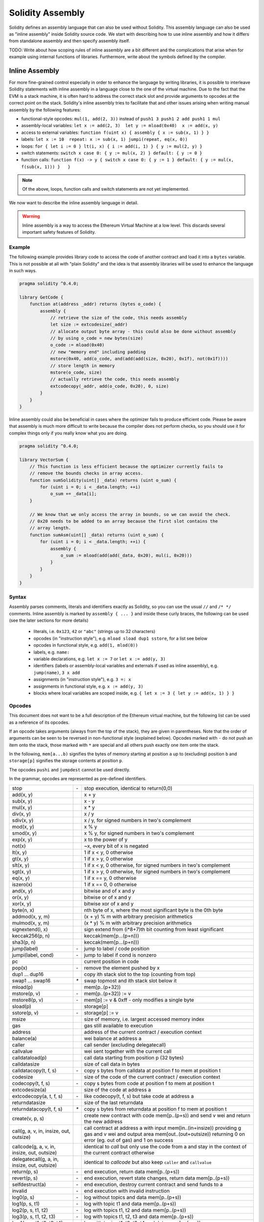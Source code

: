 #################
Solidity Assembly
#################

.. index:: ! assembly, ! asm, ! evmasm

Solidity defines an assembly language that can also be used without Solidity.
This assembly language can also be used as "inline assembly" inside Solidity
source code. We start with describing how to use inline assembly and how it
differs from standalone assembly and then specify assembly itself.

TODO: Write about how scoping rules of inline assembly are a bit different
and the complications that arise when for example using internal functions
of libraries. Furthermore, write about the symbols defined by the compiler.

Inline Assembly
===============

For more fine-grained control especially in order to enhance the language by writing libraries,
it is possible to interleave Solidity statements with inline assembly in a language close
to the one of the virtual machine. Due to the fact that the EVM is a stack machine, it is
often hard to address the correct stack slot and provide arguments to opcodes at the correct
point on the stack. Solidity's inline assembly tries to facilitate that and other issues
arising when writing manual assembly by the following features:

* functional-style opcodes: ``mul(1, add(2, 3))`` instead of ``push1 3 push1 2 add push1 1 mul``
* assembly-local variables: ``let x := add(2, 3)  let y := mload(0x40)  x := add(x, y)``
* access to external variables: ``function f(uint x) { assembly { x := sub(x, 1) } }``
* labels: ``let x := 10  repeat: x := sub(x, 1) jumpi(repeat, eq(x, 0))``
* loops: ``for { let i := 0 } lt(i, x) { i := add(i, 1) } { y := mul(2, y) }``
* switch statements: ``switch x case 0: { y := mul(x, 2) } default: { y := 0 }``
* function calls: ``function f(x) -> y { switch x case 0: { y := 1 } default: { y := mul(x, f(sub(x, 1))) }   }``

.. note::
    Of the above, loops, function calls and switch statements are not yet implemented.

We now want to describe the inline assembly language in detail.

.. warning::
    Inline assembly is a way to access the Ethereum Virtual Machine
    at a low level. This discards several important safety
    features of Solidity.

Example
-------

The following example provides library code to access the code of another contract and
load it into a ``bytes`` variable. This is not possible at all with "plain Solidity" and the
idea is that assembly libraries will be used to enhance the language in such ways.

.. code::

    pragma solidity ^0.4.0;

    library GetCode {
        function at(address _addr) returns (bytes o_code) {
            assembly {
                // retrieve the size of the code, this needs assembly
                let size := extcodesize(_addr)
                // allocate output byte array - this could also be done without assembly
                // by using o_code = new bytes(size)
                o_code := mload(0x40)
                // new "memory end" including padding
                mstore(0x40, add(o_code, and(add(add(size, 0x20), 0x1f), not(0x1f))))
                // store length in memory
                mstore(o_code, size)
                // actually retrieve the code, this needs assembly
                extcodecopy(_addr, add(o_code, 0x20), 0, size)
            }
        }
    }

Inline assembly could also be beneficial in cases where the optimizer fails to produce
efficient code. Please be aware that assembly is much more difficult to write because
the compiler does not perform checks, so you should use it for complex things only if
you really know what you are doing.

.. code::

    pragma solidity ^0.4.0;

    library VectorSum {
        // This function is less efficient because the optimizer currently fails to
        // remove the bounds checks in array access.
        function sumSolidity(uint[] _data) returns (uint o_sum) {
            for (uint i = 0; i < _data.length; ++i)
                o_sum += _data[i];
        }

        // We know that we only access the array in bounds, so we can avoid the check.
        // 0x20 needs to be added to an array because the first slot contains the
        // array length.
        function sumAsm(uint[] _data) returns (uint o_sum) {
            for (uint i = 0; i < _data.length; ++i) {
                assembly {
                    o_sum := mload(add(add(_data, 0x20), mul(i, 0x20)))
                }
            }
        }
    }


Syntax
------

Assembly parses comments, literals and identifiers exactly as Solidity, so you can use the
usual ``//`` and ``/* */`` comments. Inline assembly is marked by ``assembly { ... }`` and inside
these curly braces, the following can be used (see the later sections for more details)

 - literals, i.e. ``0x123``, ``42`` or ``"abc"`` (strings up to 32 characters)
 - opcodes (in "instruction style"), e.g. ``mload sload dup1 sstore``, for a list see below
 - opcodes in functional style, e.g. ``add(1, mlod(0))``
 - labels, e.g. ``name:``
 - variable declarations, e.g. ``let x := 7`` or ``let x := add(y, 3)``
 - identifiers (labels or assembly-local variables and externals if used as inline assembly), e.g. ``jump(name)``, ``3 x add``
 - assignments (in "instruction style"), e.g. ``3 =: x``
 - assignments in functional style, e.g. ``x := add(y, 3)``
 - blocks where local variables are scoped inside, e.g. ``{ let x := 3 { let y := add(x, 1) } }``

Opcodes
-------

This document does not want to be a full description of the Ethereum virtual machine, but the
following list can be used as a reference of its opcodes.

If an opcode takes arguments (always from the top of the stack), they are given in parentheses.
Note that the order of arguments can be seen to be reversed in non-functional style (explained below).
Opcodes marked with ``-`` do not push an item onto the stack, those marked with ``*`` are
special and all others push exactly one item onte the stack.

In the following, ``mem[a...b)`` signifies the bytes of memory starting at position ``a`` up to
(excluding) position ``b`` and ``storage[p]`` signifies the storage contents at position ``p``.

The opcodes ``pushi`` and ``jumpdest`` cannot be used directly.

In the grammar, opcodes are represented as pre-defined identifiers.

+-------------------------+------+-----------------------------------------------------------------+
| stop                    + `-`  | stop execution, identical to return(0,0)                        |
+-------------------------+------+-----------------------------------------------------------------+
| add(x, y)               |      | x + y                                                           |
+-------------------------+------+-----------------------------------------------------------------+
| sub(x, y)               |      | x - y                                                           |
+-------------------------+------+-----------------------------------------------------------------+
| mul(x, y)               |      | x * y                                                           |
+-------------------------+------+-----------------------------------------------------------------+
| div(x, y)               |      | x / y                                                           |
+-------------------------+------+-----------------------------------------------------------------+
| sdiv(x, y)              |      | x / y, for signed numbers in two's complement                   |
+-------------------------+------+-----------------------------------------------------------------+
| mod(x, y)               |      | x % y                                                           |
+-------------------------+------+-----------------------------------------------------------------+
| smod(x, y)              |      | x % y, for signed numbers in two's complement                   |
+-------------------------+------+-----------------------------------------------------------------+
| exp(x, y)               |      | x to the power of y                                             |
+-------------------------+------+-----------------------------------------------------------------+
| not(x)                  |      | ~x, every bit of x is negated                                   |
+-------------------------+------+-----------------------------------------------------------------+
| lt(x, y)                |      | 1 if x < y, 0 otherwise                                         |
+-------------------------+------+-----------------------------------------------------------------+
| gt(x, y)                |      | 1 if x > y, 0 otherwise                                         |
+-------------------------+------+-----------------------------------------------------------------+
| slt(x, y)               |      | 1 if x < y, 0 otherwise, for signed numbers in two's complement |
+-------------------------+------+-----------------------------------------------------------------+
| sgt(x, y)               |      | 1 if x > y, 0 otherwise, for signed numbers in two's complement |
+-------------------------+------+-----------------------------------------------------------------+
| eq(x, y)                |      | 1 if x == y, 0 otherwise                                        |
+-------------------------+------+-----------------------------------------------------------------+
| iszero(x)               |      | 1 if x == 0, 0 otherwise                                        |
+-------------------------+------+-----------------------------------------------------------------+
| and(x, y)               |      | bitwise and of x and y                                          |
+-------------------------+------+-----------------------------------------------------------------+
| or(x, y)                |      | bitwise or of x and y                                           |
+-------------------------+------+-----------------------------------------------------------------+
| xor(x, y)               |      | bitwise xor of x and y                                          |
+-------------------------+------+-----------------------------------------------------------------+
| byte(n, x)              |      | nth byte of x, where the most significant byte is the 0th byte  |
+-------------------------+------+-----------------------------------------------------------------+
| addmod(x, y, m)         |      | (x + y) % m with arbitrary precision arithmetics                |
+-------------------------+------+-----------------------------------------------------------------+
| mulmod(x, y, m)         |      | (x * y) % m with arbitrary precision arithmetics                |
+-------------------------+------+-----------------------------------------------------------------+
| signextend(i, x)        |      | sign extend from (i*8+7)th bit counting from least significant  |
+-------------------------+------+-----------------------------------------------------------------+
| keccak256(p, n)         |      | keccak(mem[p...(p+n)))                                          |
+-------------------------+------+-----------------------------------------------------------------+
| sha3(p, n)              |      | keccak(mem[p...(p+n)))                                          |
+-------------------------+------+-----------------------------------------------------------------+
| jump(label)             | `-`  | jump to label / code position                                   |
+-------------------------+------+-----------------------------------------------------------------+
| jumpi(label, cond)      | `-`  | jump to label if cond is nonzero                                |
+-------------------------+------+-----------------------------------------------------------------+
| pc                      |      | current position in code                                        |
+-------------------------+------+-----------------------------------------------------------------+
| pop(x)                  | `-`  | remove the element pushed by x                                  |
+-------------------------+------+-----------------------------------------------------------------+
| dup1 ... dup16          |      | copy ith stack slot to the top (counting from top)              |
+-------------------------+------+-----------------------------------------------------------------+
| swap1 ... swap16        | `*`  | swap topmost and ith stack slot below it                        |
+-------------------------+------+-----------------------------------------------------------------+
| mload(p)                |      | mem[p..(p+32))                                                  |
+-------------------------+------+-----------------------------------------------------------------+
| mstore(p, v)            | `-`  | mem[p..(p+32)) := v                                             |
+-------------------------+------+-----------------------------------------------------------------+
| mstore8(p, v)           | `-`  | mem[p] := v & 0xff    - only modifies a single byte             |
+-------------------------+------+-----------------------------------------------------------------+
| sload(p)                |      | storage[p]                                                      |
+-------------------------+------+-----------------------------------------------------------------+
| sstore(p, v)            | `-`  | storage[p] := v                                                 |
+-------------------------+------+-----------------------------------------------------------------+
| msize                   |      | size of memory, i.e. largest accessed memory index              |
+-------------------------+------+-----------------------------------------------------------------+
| gas                     |      | gas still available to execution                                |
+-------------------------+------+-----------------------------------------------------------------+
| address                 |      | address of the current contract / execution context             |
+-------------------------+------+-----------------------------------------------------------------+
| balance(a)              |      | wei balance at address a                                        |
+-------------------------+------+-----------------------------------------------------------------+
| caller                  |      | call sender (excluding delegatecall)                            |
+-------------------------+------+-----------------------------------------------------------------+
| callvalue               |      | wei sent together with the current call                         |
+-------------------------+------+-----------------------------------------------------------------+
| calldataload(p)         |      | call data starting from position p (32 bytes)                   |
+-------------------------+------+-----------------------------------------------------------------+
| calldatasize            |      | size of call data in bytes                                      |
+-------------------------+------+-----------------------------------------------------------------+
| calldatacopy(t, f, s)   | `-`  | copy s bytes from calldata at position f to mem at position t   |
+-------------------------+------+-----------------------------------------------------------------+
| codesize                |      | size of the code of the current contract / execution context    |
+-------------------------+------+-----------------------------------------------------------------+
| codecopy(t, f, s)       | `-`  | copy s bytes from code at position f to mem at position t       |
+-------------------------+------+-----------------------------------------------------------------+
| extcodesize(a)          |      | size of the code at address a                                   |
+-------------------------+------+-----------------------------------------------------------------+
| extcodecopy(a, t, f, s) | `-`  | like codecopy(t, f, s) but take code at address a               |
+-------------------------+------+-----------------------------------------------------------------+
| returndatasize          |      | size of the last returndata                                     |
+-------------------------+------+-----------------------------------------------------------------+
| returndatacopy(t, f, s) | `*`  | copy s bytes from returndata at position f to mem at position t |
+-------------------------+------+-----------------------------------------------------------------+
| create(v, p, s)         |      | create new contract with code mem[p..(p+s)) and send v wei      |
|                         |      | and return the new address                                      |
+-------------------------+------+-----------------------------------------------------------------+
| call(g, a, v, in,       |      | call contract at address a with input mem[in..(in+insize))      |
| insize, out, outsize)   |      | providing g gas and v wei and output area                       |
|                         |      | mem[out..(out+outsize)) returning 0 on error (eg. out of gas)   |
|                         |      | and 1 on success                                                |
+-------------------------+------+-----------------------------------------------------------------+
| callcode(g, a, v, in,   |      | identical to `call` but only use the code from a and stay       |
| insize, out, outsize)   |      | in the context of the current contract otherwise                |
+-------------------------+------+-----------------------------------------------------------------+
| delegatecall(g, a, in,  |      | identical to `callcode` but also keep ``caller``                |
| insize, out, outsize)   |      | and ``callvalue``                                               |
+-------------------------+------+-----------------------------------------------------------------+
| return(p, s)            | `-`  | end execution, return data mem[p..(p+s))                        |
+-------------------------+------+-----------------------------------------------------------------+
| revert(p, s)            | `-`  | end execution, revert state changes, return data mem[p..(p+s))  |
+-------------------------+------+-----------------------------------------------------------------+
| selfdestruct(a)         | `-`  | end execution, destroy current contract and send funds to a     |
+-------------------------+------+-----------------------------------------------------------------+
| invalid                 | `-`  | end execution with invalid instruction                          |
+-------------------------+------+-----------------------------------------------------------------+
| log0(p, s)              | `-`  | log without topics and data mem[p..(p+s))                       |
+-------------------------+------+-----------------------------------------------------------------+
| log1(p, s, t1)          | `-`  | log with topic t1 and data mem[p..(p+s))                        |
+-------------------------+------+-----------------------------------------------------------------+
| log2(p, s, t1, t2)      | `-`  | log with topics t1, t2 and data mem[p..(p+s))                   |
+-------------------------+------+-----------------------------------------------------------------+
| log3(p, s, t1, t2, t3)  | `-`  | log with topics t1, t2, t3 and data mem[p..(p+s))               |
+-------------------------+------+-----------------------------------------------------------------+
| log4(p, s, t1, t2, t3,  | `-`  | log with topics t1, t2, t3, t4 and data mem[p..(p+s))           |
| t4)                     |      |                                                                 |
+-------------------------+------+-----------------------------------------------------------------+
| origin                  |      | transaction sender                                              |
+-------------------------+------+-----------------------------------------------------------------+
| gasprice                |      | gas price of the transaction                                    |
+-------------------------+------+-----------------------------------------------------------------+
| blockhash(b)            |      | hash of block nr b - only for last 256 blocks excluding current |
+-------------------------+------+-----------------------------------------------------------------+
| coinbase                |      | current mining beneficiary                                      |
+-------------------------+------+-----------------------------------------------------------------+
| timestamp               |      | timestamp of the current block in seconds since the epoch       |
+-------------------------+------+-----------------------------------------------------------------+
| number                  |      | current block number                                            |
+-------------------------+------+-----------------------------------------------------------------+
| difficulty              |      | difficulty of the current block                                 |
+-------------------------+------+-----------------------------------------------------------------+
| gaslimit                |      | block gas limit of the current block                            |
+-------------------------+------+-----------------------------------------------------------------+

Literals
--------

You can use integer constants by typing them in decimal or hexadecimal notation and an
appropriate ``PUSHi`` instruction will automatically be generated. The following creates code
to add 2 and 3 resulting in 5 and then computes the bitwise and with the string "abc".
Strings are stored left-aligned and cannot be longer than 32 bytes.

.. code::

    assembly { 2 3 add "abc" and }

Functional Style
-----------------

You can type opcode after opcode in the same way they will end up in bytecode. For example
adding ``3`` to the contents in memory at position ``0x80`` would be

.. code::

    3 0x80 mload add 0x80 mstore

As it is often hard to see what the actual arguments for certain opcodes are,
Solidity inline assembly also provides a "functional style" notation where the same code
would be written as follows

.. code::

    mstore(0x80, add(mload(0x80), 3))

Functional style and instructional style can be mixed, but any opcode inside a
functional style expression has to return exactly one stack slot (most of the opcodes do).

Note that the order of arguments is reversed in functional-style as opposed to the instruction-style
way. If you use functional-style, the first argument will end up on the stack top.


Access to External Variables and Functions
------------------------------------------

Solidity variables and other identifiers can be accessed by simply using their name.
For memory variables, this will push the address and not the value onto the
stack. Storage variables are different: Values in storage might not occupy a
full storage slot, so their "address" is composed of a slot and a byte-offset
inside that slot. To retrieve the slot pointed to by the variable ``x``, you
used ``x_slot`` and to retrieve the byte-offset you used ``x_offset``.

In assignments (see below), we can even use local Solidity variables to assign to.

Functions external to inline assembly can also be accessed: The assembly will
push their entry label (with virtual function resolution applied). The calling semantics
in solidity are:

 - the caller pushes return label, arg1, arg2, ..., argn
 - the call returns with ret1, ret2, ..., retm

This feature is still a bit cumbersome to use, because the stack offset essentially
changes during the call, and thus references to local variables will be wrong.

.. code::

    pragma solidity ^0.4.11;

    contract C {
        uint b;
        function f(uint x) returns (uint r) {
            assembly {
                r := mul(x, sload(b_slot)) // ignore the offset, we know it is zero
            }
        }
    }

Labels
------

Another problem in EVM assembly is that ``jump`` and ``jumpi`` use absolute addresses
which can change easily. Solidity inline assembly provides labels to make the use of
jumps easier. Note that labels are a low-level feature and it is possible to write
efficient assembly without labels, just using assembly functions, loops and switch instructions
(see below). The following code computes an element in the Fibonacci series.

.. code::

    {
        let n := calldataload(4)
        let a := 1
        let b := a
    loop:
        jumpi(loopend, eq(n, 0))
        a add swap1
        n := sub(n, 1)
        jump(loop)
    loopend:
        mstore(0, a)
        return(0, 0x20)
    }

Please note that automatically accessing stack variables can only work if the
assembler knows the current stack height. This fails to work if the jump source
and target have different stack heights. It is still fine to use such jumps, but
you should just not access any stack variables (even assembly variables) in that case.

Furthermore, the stack height analyser goes through the code opcode by opcode
(and not according to control flow), so in the following case, the assembler
will have a wrong impression about the stack height at label ``two``:

.. code::

    {
        let x := 8
        jump(two)
        one:
            // Here the stack height is 2 (because we pushed x and 7),
            // but the assembler thinks it is 1 because it reads
            // from top to bottom.
            // Accessing the stack variable x here will lead to errors.
            x := 9
            jump(three)
        two:
            7 // push something onto the stack
            jump(one)
        three:
    }

This problem can be fixed by manually adjusting the stack height for the
assembler - you can provide a stack height delta that is added
to the stack height just prior to the label.
Note that you will not have to care about these things if you just use
loops and assembly-level functions.

As an example how this can be done in extreme cases, please see the following.

.. code::

    {
        let x := 8
        jump(two)
        0 // This code is unreachable but will adjust the stack height correctly
        one:
            x := 9 // Now x can be accessed properly.
            jump(three)
            pop // Similar negative correction.
        two:
            7 // push something onto the stack
            jump(one)
        three:
        pop // We have to pop the manually pushed value here again.
    }

Declaring Assembly-Local Variables
----------------------------------

You can use the ``let`` keyword to declare variables that are only visible in
inline assembly and actually only in the current ``{...}``-block. What happens
is that the ``let`` instruction will create a new stack slot that is reserved
for the variable and automatically removed again when the end of the block
is reached. You need to provide an initial value for the variable which can
be just ``0``, but it can also be a complex functional-style expression.

.. code::

    pragma solidity ^0.4.0;

    contract C {
        function f(uint x) returns (uint b) {
            assembly {
                let v := add(x, 1)
                mstore(0x80, v)
                {
                    let y := add(sload(v), 1)
                    b := y
                } // y is "deallocated" here
                b := add(b, v)
            } // v is "deallocated" here
        }
    }


Assignments
-----------

Assignments are possible to assembly-local variables and to function-local
variables. Take care that when you assign to variables that point to
memory or storage, you will only change the pointer and not the data.

There are two kinds of assignments: functional-style and instruction-style.
For functional-style assignments (``variable := value``), you need to provide a value in a
functional-style expression that results in exactly one stack value
and for instruction-style (``=: variable``), the value is just taken from the stack top.
For both ways, the colon points to the name of the variable. The assignment
is performed by replacing the variable's value on the stack by the new value.

.. code::

    assembly {
        let v := 0 // functional-style assignment as part of variable declaration
        let g := add(v, 2)
        sload(10)
        =: v // instruction style assignment, puts the result of sload(10) into v
    }

Switch
------

.. note::
    Switch is not yet implemented.

You can use a switch statement as a very basic version of "if/else".
It takes the value of an expression and compares it to several constants.
The branch corresponding to the matching constant is taken. Contrary to the
error-prone behaviour of some programming languages, control flow does
not continue from one case to the next. There can be a fallback or default
case called ``default``.

.. code::

    assembly {
        let x := 0
        switch calldataload(4)
        case 0: {
            x := calldataload(0x24)
        }
        default: {
            x := calldataload(0x44)
        }
        sstore(0, div(x, 2))
    }

The list of cases does not require curly braces, but the body of a
case does require them.

Loops
-----

.. note::
    Loops are not yet implemented.

Assembly supports a simple for-style loop. For-style loops have
a header containing an initializing part, a condition and a post-iteration
part. The condition has to be a functional-style expression, while
the other two can also be blocks. If the initializing part is a block that
declares any variables, the scope of these variables is extended into the
body (including the condition and the post-iteration part).

The following example computes the sum of an area in memory.

.. code::

    assembly {
        let x := 0
        for { let i := 0 } lt(i, 0x100) { i := add(i, 0x20) } {
            x := add(x, mload(i))
        }
    }

Functions
---------

.. note::
    Functions are not yet implemented.

Assembly allows the definition of low-level functions. These take their
arguments (and a return PC) from the stack and also put the results onto the
stack. Calling a function looks the same way as executing a functional-style
opcode.

Functions can be defined anywhere and are visible in the block they are
declared in. Inside a function, you cannot access local variables
defined outside of that function. There is no explicit ``return``
statement.

If you call a function that returns multiple values, you have to assign
them to a tuple using ``(a, b) := f(x)`` or ``let (a, b) := f(x)``.

The following example implements the power function by square-and-multiply.

.. code::

    assembly {
        function power(base, exponent) -> result {
            switch exponent
            0: { result := 1 }
            1: { result := base }
            default: {
                result := power(mul(base, base), div(exponent, 2))
                switch mod(exponent, 2)
                    1: { result := mul(base, result) }
            }
        }
    }

Things to Avoid
---------------

Inline assembly might have a quite high-level look, but it actually is extremely
low-level. Function calls, loops and switches are converted by simple
rewriting rules and after that, the only thing the assembler does for you is re-arranging
functional-style opcodes, managing jump labels, counting stack height for
variable access and removing stack slots for assembly-local variables when the end
of their block is reached. Especially for those two last cases, it is important
to know that the assembler only counts stack height from top to bottom, not
necessarily following control flow. Furthermore, operations like swap will only
swap the contents of the stack but not the location of variables.

Conventions in Solidity
-----------------------

In contrast to EVM assembly, Solidity knows types which are narrower than 256 bits,
e.g. ``uint24``. In order to make them more efficient, most arithmetic operations just
treat them as 256-bit numbers and the higher-order bits are only cleaned at the
point where it is necessary, i.e. just shortly before they are written to memory
or before comparisons are performed. This means that if you access such a variable
from within inline assembly, you might have to manually clean the higher order bits
first.

Solidity manages memory in a very simple way: There is a "free memory pointer"
at position ``0x40`` in memory. If you want to allocate memory, just use the memory
from that point on and update the pointer accordingly.

Elements in memory arrays in Solidity always occupy multiples of 32 bytes (yes, this is
even true for ``byte[]``, but not for ``bytes`` and ``string``). Multi-dimensional memory
arrays are pointers to memory arrays. The length of a dynamic array is stored at the
first slot of the array and then only the array elements follow.

.. warning::
    Statically-sized memory arrays do not have a length field, but it will be added soon
    to allow better convertibility between statically- and dynamically-sized arrays, so
    please do not rely on that.


Standalone Assembly
===================

The assembly language described as inline assembly above can also be used
standalone and in fact, the plan is to use it as an intermediate language
for the Solidity compiler. In this form, it tries to achieve several goals:

1. Programs written in it should be readable, even if the code is generated by a compiler from Solidity.
2. The translation from assembly to bytecode should contain as few "surprises" as possible.
3. Control flow should be easy to detect to help in formal verification and optimization.

In order to achieve the first and last goal, assembly provides high-level constructs
like ``for`` loops, ``switch`` statements and function calls. It should be possible
to write assembly programs that do not make use of explicit ``SWAP``, ``DUP``,
``JUMP`` and ``JUMPI`` statements, because the first two obfuscate the data flow
and the last two obfuscate control flow. Furthermore, functional statements of
the form ``mul(add(x, y), 7)`` are preferred over pure opcode statements like
``7 y x add mul`` because in the first form, it is much easier to see which
operand is used for which opcode.

The second goal is achieved by introducing a desugaring phase that only removes
the higher level constructs in a very regular way and still allows inspecting
the generated low-level assembly code. The only non-local operation performed
by the assembler is name lookup of user-defined identifiers (functions, variables, ...),
which follow very simple and regular scoping rules and cleanup of local variables from the stack.

Scoping: An identifier that is declared (label, variable, function, assembly)
is only visible in the block where it was declared (including nested blocks
inside the current block). It is not legal to access local variables across
function borders, even if they would be in scope. Shadowing is not allowed.
Local variables cannot be accessed before they were declared, but labels,
functions and assemblies can. Assemblies are special blocks that are used
for e.g. returning runtime code or creating contracts. No identifier from an
outer assembly is visible in a sub-assembly.

If control flow passes over the end of a block, pop instructions are inserted
that match the number of local variables declared in that block.
Whenever a local variable is referenced, the code generator needs
to know its current relative position in the stack and thus it needs to
keep track of the current so-called stack height. Since all local variables
are removed at the end of a block, the stack height before and after the block
should be the same. If this is not the case, a warning is issued.

Why do we use higher-level constructs like ``switch``, ``for`` and functions:

Using ``switch``, ``for`` and functions, it should be possible to write
complex code without using ``jump`` or ``jumpi`` manually. This makes it much
easier to analyze the control flow, which allows for improved formal
verification and optimization.

Furthermore, if manual jumps are allowed, computing the stack height is rather complicated.
The position of all local variables on the stack needs to be known, otherwise
neither references to local variables nor removing local variables automatically
from the stack at the end of a block will work properly. The desugaring
mechanism correctly inserts operations at unreachable blocks that adjust the
stack height properly in case of jumps that do not have a continuing control flow.

Example:

We will follow an example compilation from Solidity to desugared assembly.
We consider the runtime bytecode of the following Solidity program::

    contract C {
      function f(uint x) returns (uint y) {
        y = 1;
        for (uint i = 0; i < x; i++)
          y = 2 * y;
      }
    }

The following assembly will be generated::

    {
      mstore(0x40, 0x60) // store the "free memory pointer"
      // function dispatcher
      switch div(calldataload(0), exp(2, 226))
      case 0xb3de648b: {
        let (r) = f(calldataload(4))
        let ret := $allocate(0x20)
        mstore(ret, r)
        return(ret, 0x20)
      }
      default: { revert(0, 0) }
      // memory allocator
      function $allocate(size) -> pos {
        pos := mload(0x40)
        mstore(0x40, add(pos, size))
      }
      // the contract function
      function f(x) -> y {
        y := 1
        for { let i := 0 } lt(i, x) { i := add(i, 1) } {
          y := mul(2, y)
        }
      }
    }

After the desugaring phase it looks as follows::

    {
      mstore(0x40, 0x60)
      {
        let $0 := div(calldataload(0), exp(2, 226))
        jumpi($case1, eq($0, 0xb3de648b))
        jump($caseDefault)
        $case1:
        {
          // the function call - we put return label and arguments on the stack
          $ret1 calldataload(4) jump(f)
          // This is unreachable code. Opcodes are added that mirror the
          // effect of the function on the stack height: Arguments are
          // removed and return values are introduced.
          pop pop
          let r := 0
          $ret1: // the actual return point
          $ret2 0x20 jump($allocate)
          pop pop let ret := 0
          $ret2:
          mstore(ret, r)
          return(ret, 0x20)
          // although it is useless, the jump is automatically inserted,
          // since the desugaring process is a purely syntactic operation that
          // does not analyze control-flow
          jump($endswitch)
        }
        $caseDefault:
        {
          revert(0, 0)
          jump($endswitch)
        }
        $endswitch:
      }
      jump($afterFunction)
      allocate:
      {
        // we jump over the unreachable code that introduces the function arguments
        jump($start)
        let $retpos := 0 let size := 0
        $start:
        // output variables live in the same scope as the arguments and is
        // actually allocated.
        let pos := 0
        {
          pos := mload(0x40)
          mstore(0x40, add(pos, size))
        }
        // This code replaces the arguments by the return values and jumps back.
        swap1 pop swap1 jump
        // Again unreachable code that corrects stack height.
        0 0
      }
      f:
      {
        jump($start)
        let $retpos := 0 let x := 0
        $start:
        let y := 0
        {
          let i := 0
          $for_begin:
          jumpi($for_end, iszero(lt(i, x)))
          {
            y := mul(2, y)
          }
          $for_continue:
          { i := add(i, 1) }
          jump($for_begin)
          $for_end:
        } // Here, a pop instruction will be inserted for i
        swap1 pop swap1 jump
        0 0
      }
      $afterFunction:
      stop
    }


Assembly happens in four stages:

1. Parsing
2. Desugaring (removes switch, for and functions)
3. Opcode stream generation
4. Bytecode generation

We will specify steps one to three in a pseudo-formal way. More formal
specifications will follow.


Parsing / Grammar
-----------------

The tasks of the parser are the following:

- Turn the byte stream into a token stream, discarding C++-style comments
  (a special comment exists for source references, but we will not explain it here).
- Turn the token stream into an AST according to the grammar below
- Register identifiers with the block they are defined in (annotation to the
  AST node) and note from which point on, variables can be accessed.

The assembly lexer follows the one defined by Solidity itself.

Whitespace is used to delimit tokens and it consists of the characters
Space, Tab and Linefeed. Comments are regular JavaScript/C++ comments and
are interpreted in the same way as Whitespace.

Grammar::

    AssemblyBlock = '{' AssemblyItem* '}'
    AssemblyItem =
        Identifier |
        AssemblyBlock |
        FunctionalAssemblyExpression |
        AssemblyLocalDefinition |
        FunctionalAssemblyAssignment |
        AssemblyAssignment |
        LabelDefinition |
        AssemblySwitch |
        AssemblyFunctionDefinition |
        AssemblyFor |
        'break' | 'continue' |
        SubAssembly | 'dataSize' '(' Identifier ')' |
        LinkerSymbol |
        'errorLabel' | 'bytecodeSize' |
        NumberLiteral | StringLiteral | HexLiteral
    Identifier = [a-zA-Z_$] [a-zA-Z_0-9]*
    FunctionalAssemblyExpression = Identifier '(' ( AssemblyItem ( ',' AssemblyItem )* )? ')'
    AssemblyLocalDefinition = 'let' IdentifierOrList ':=' FunctionalAssemblyExpression
    FunctionalAssemblyAssignment = IdentifierOrList ':=' FunctionalAssemblyExpression
    IdentifierOrList = Identifier | '(' IdentifierList ')'
    IdentifierList = Identifier ( ',' Identifier)*
    AssemblyAssignment = '=:' Identifier
    LabelDefinition = Identifier ':'
    AssemblySwitch = 'switch' FunctionalAssemblyExpression AssemblyCase*
        ( 'default' ':' AssemblyBlock )?
    AssemblyCase = 'case' FunctionalAssemblyExpression ':' AssemblyBlock
    AssemblyFunctionDefinition = 'function' Identifier '(' IdentifierList? ')'
        ( '->' '(' IdentifierList ')' )? AssemblyBlock
    AssemblyFor = 'for' ( AssemblyBlock | FunctionalAssemblyExpression)
        FunctionalAssemblyExpression ( AssemblyBlock | FunctionalAssemblyExpression) AssemblyBlock
    SubAssembly = 'assembly' Identifier AssemblyBlock
    LinkerSymbol = 'linkerSymbol' '(' StringLiteral ')'
    NumberLiteral = HexNumber | DecimalNumber
    HexLiteral = 'hex' ('"' ([0-9a-fA-F]{2})* '"' | '\'' ([0-9a-fA-F]{2})* '\'')
    StringLiteral = '"' ([^"\r\n\\] | '\\' .)* '"'
    HexNumber = '0x' [0-9a-fA-F]+
    DecimalNumber = [0-9]+


Desugaring
----------

An AST transformation removes for, switch and function constructs. The result
is still parseable by the same parser, but it will not use certain constructs.
If jumpdests are added that are only jumped to and not continued at, information
about the stack content is added, unless no local variables of outer scopes are
accessed or the stack height is the same as for the previous instruction.

Pseudocode::

    desugar item: AST -> AST =
    match item {
    AssemblyFunctionDefinition('function' name '(' arg1, ..., argn ')' '->' ( '(' ret1, ..., retm ')' body) ->
      <name>:
      {
        jump($<name>_start)
        let $retPC := 0 let argn := 0 ... let arg1 := 0
        $<name>_start:
        let ret1 := 0 ... let retm := 0
        { desugar(body) }
        swap and pop items so that only ret1, ... retm, $retPC are left on the stack
        jump
        0 (1 + n times) to compensate removal of arg1, ..., argn and $retPC
      }
    AssemblyFor('for' { init } condition post body) ->
      {
        init // cannot be its own block because we want variable scope to extend into the body
        // find I such that there are no labels $forI_*
        $forI_begin:
        jumpi($forI_end, iszero(condition))
        { body }
        $forI_continue:
        { post }
        jump($forI_begin)
        $forI_end:
      }
    'break' ->
      {
        // find nearest enclosing scope with label $forI_end
        pop all local variables that are defined at the current point
        but not at $forI_end
        jump($forI_end)
        0 (as many as variables were removed above)
      }
    'continue' ->
      {
        // find nearest enclosing scope with label $forI_continue
        pop all local variables that are defined at the current point
        but not at $forI_continue
        jump($forI_continue)
        0 (as many as variables were removed above)
      }
    AssemblySwitch(switch condition cases ( default: defaultBlock )? ) ->
      {
        // find I such that there is no $switchI* label or variable
        let $switchI_value := condition
        for each of cases match {
          case val: -> jumpi($switchI_caseJ, eq($switchI_value, val))
        }
        if default block present: ->
          { defaultBlock jump($switchI_end) }
        for each of cases match {
          case val: { body } -> $switchI_caseJ: { body jump($switchI_end) }
        }
        $switchI_end:
      }
    FunctionalAssemblyExpression( identifier(arg1, arg2, ..., argn) ) ->
      {
        if identifier is function <name> with n args and m ret values ->
          {
            // find I such that $funcallI_* does not exist
            $funcallI_return argn  ... arg2 arg1 jump(<name>)
            pop (n + 1 times)
            if the current context is `let (id1, ..., idm) := f(...)` ->
              let id1 := 0 ... let idm := 0
              $funcallI_return:
            else ->
              0 (m times)
              $funcallI_return:
              turn the functional expression that leads to the function call
              into a statement stream
          }
        else -> desugar(children of node)
      }
    default node ->
      desugar(children of node)
    }

Opcode Stream Generation
------------------------

During opcode stream generation, we keep track of the current stack height
in a counter,
so that accessing stack variables by name is possible. The stack height is modified with every opcode
that modifies the stack and with every label that is annotated with a stack
adjustment. Every time a new
local variable is introduced, it is registered together with the current
stack height. If a variable is accessed (either for copying its value or for
assignment), the appropriate DUP or SWAP instruction is selected depending
on the difference bitween the current stack height and the
stack height at the point the variable was introduced.

Pseudocode::

    codegen item: AST -> opcode_stream =
    match item {
    AssemblyBlock({ items }) ->
      join(codegen(item) for item in items)
      if last generated opcode has continuing control flow:
        POP for all local variables registered at the block (including variables
        introduced by labels)
        warn if the stack height at this point is not the same as at the start of the block
    Identifier(id) ->
      lookup id in the syntactic stack of blocks
      match type of id
        Local Variable ->
          DUPi where i = 1 + stack_height - stack_height_of_identifier(id)
        Label ->
          // reference to be resolved during bytecode generation
          PUSH<bytecode position of label>
        SubAssembly ->
          PUSH<bytecode position of subassembly data>
    FunctionalAssemblyExpression(id ( arguments ) ) ->
      join(codegen(arg) for arg in arguments.reversed())
      id (which has to be an opcode, might be a function name later)
    AssemblyLocalDefinition(let (id1, ..., idn) := expr) ->
      register identifiers id1, ..., idn as locals in current block at current stack height
      codegen(expr) - assert that expr returns n items to the stack
    FunctionalAssemblyAssignment((id1, ..., idn) := expr) ->
      lookup id1, ..., idn in the syntactic stack of blocks, assert that they are variables
      codegen(expr)
      for j = n, ..., i:
      SWAPi where i = 1 + stack_height - stack_height_of_identifier(idj)
      POP
    AssemblyAssignment(=: id) ->
      look up id in the syntactic stack of blocks, assert that it is a variable
      SWAPi where i = 1 + stack_height - stack_height_of_identifier(id)
      POP
    LabelDefinition(name:) ->
      JUMPDEST
    NumberLiteral(num) ->
      PUSH<num interpreted as decimal and right-aligned>
    HexLiteral(lit) ->
      PUSH32<lit interpreted as hex and left-aligned>
    StringLiteral(lit) ->
      PUSH32<lit utf-8 encoded and left-aligned>
    SubAssembly(assembly <name> block) ->
      append codegen(block) at the end of the code
    dataSize(<name>) ->
      assert that <name> is a subassembly ->
      PUSH32<size of code generated from subassembly <name>>
    linkerSymbol(<lit>) ->
      PUSH32<zeros> and append position to linker table
    }
